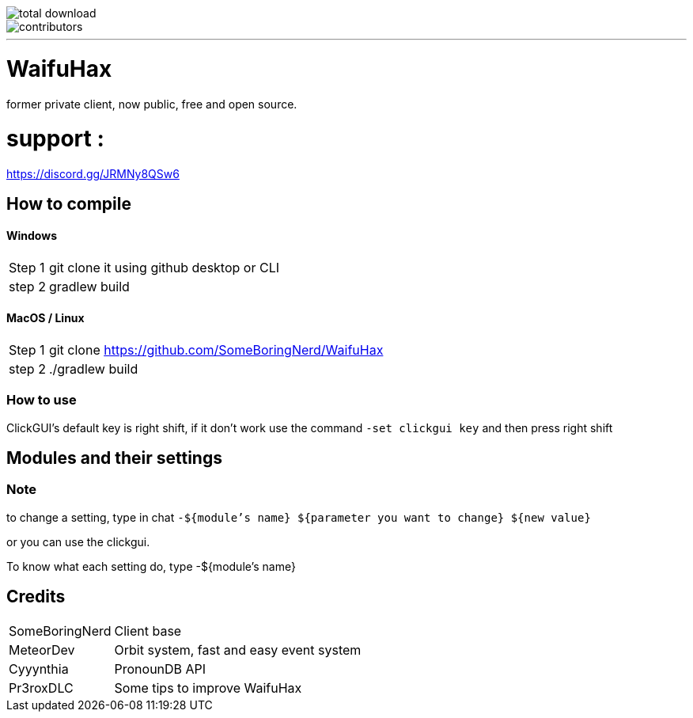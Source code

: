 image::https://img.shields.io/github/downloads/SomeBoringNerd/waifuhax/total[total download]
image::https://img.shields.io/github/contributors-anon/SomeBoringNerd/waifuhax[contributors]
'''
= WaifuHax

former private client, now public, free and open source.

= support :

https://discord.gg/JRMNy8QSw6

== How to compile
==== Windows
[cols="~,~"]
|===

| Step 1
| git clone it using github desktop or CLI

| step 2
| gradlew build
|===

==== MacOS / Linux
[cols="~,~"]
|===

| Step 1
| git clone https://github.com/SomeBoringNerd/WaifuHax

| step 2
| ./gradlew build
|===

=== How to use

ClickGUI's default key is right shift, if it don't work use the command
`-set clickgui key` and then press right shift

== Modules and their settings

=== Note
to change a setting, type in chat `-${module's name} ${parameter you want to change} ${new value}`

or you can use the clickgui.

To know what each setting do, type -${module's name}

== Credits

[cols="~,~"]
|===

| SomeBoringNerd
| Client base

| MeteorDev
| Orbit system, fast and easy event system

| Cyyynthia
| PronounDB API

| Pr3roxDLC
| Some tips to improve WaifuHax
|===

